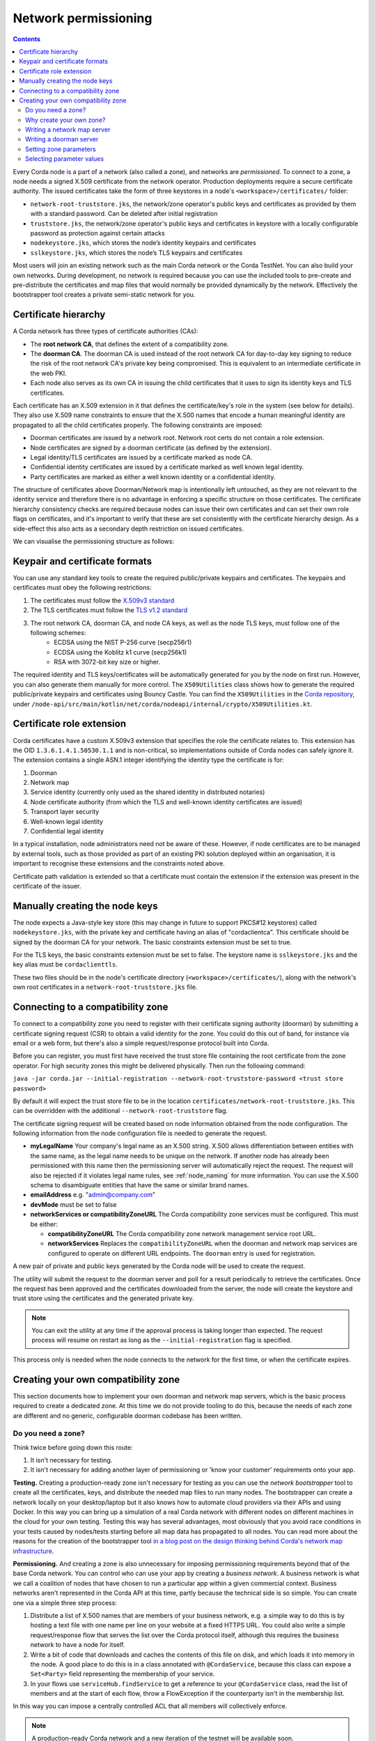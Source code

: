 .. highlight:: kotlin
.. raw:: html

   <script type="text/javascript" src="_static/jquery.js"></script>
   <script type="text/javascript" src="_static/codesets.js"></script>

Network permissioning
=====================

.. contents::

Every Corda node is a part of a network (also called a zone), and networks are *permissioned*. To connect to a
zone, a node needs a signed X.509 certificate from the network operator. Production deployments require a secure certificate authority.
The issued certificates take the form of three keystores in a node's ``<workspace>/certificates/`` folder:

* ``network-root-truststore.jks``, the network/zone operator's public keys and certificates as provided by them with a standard password. Can be deleted after initial registration
* ``truststore.jks``, the network/zone operator's public keys and certificates in keystore with a locally configurable password as protection against certain attacks
* ``nodekeystore.jks``, which stores the node’s identity keypairs and certificates
* ``sslkeystore.jks``, which stores the node’s TLS keypairs and certificates

Most users will join an existing network such as the main Corda network or the Corda TestNet. You can also build your
own networks. During development, no network is required because you can use the included tools to pre-create
and pre-distribute the certificates and map files that would normally be provided dynamically by the network. Effectively
the bootstrapper tool creates a private semi-static network for you.

Certificate hierarchy
---------------------

A Corda network has three types of certificate authorities (CAs):

* The **root network CA**, that defines the extent of a compatibility zone.
* The **doorman CA**. The doorman CA is used instead of the root network CA for day-to-day key signing to reduce the
  risk of the root network CA's private key being compromised. This is equivalent to an intermediate certificate
  in the web PKI.
* Each node also serves as its own CA in issuing the child certificates that it uses to sign its identity keys and TLS
  certificates.

Each certificate has an X.509 extension in it that defines the certificate/key's role in the system (see below for details).
They also use X.509 name constraints to ensure that the X.500 names that encode a human meaningful identity are propagated
to all the child certificates properly. The following constraints are imposed:

* Doorman certificates are issued by a network root. Network root certs do not contain a role extension.
* Node certificates are signed by a doorman certificate (as defined by the extension).
* Legal identity/TLS certificates are issued by a certificate marked as node CA.
* Confidential identity certificates are issued by a certificate marked as well known legal identity.
* Party certificates are marked as either a well known identity or a confidential identity.

The structure of certificates above Doorman/Network map is intentionally left untouched, as they are not relevant to
the identity service and therefore there is no advantage in enforcing a specific structure on those certificates. The
certificate hierarchy consistency checks are required because nodes can issue their own certificates and can set
their own role flags on certificates, and it's important to verify that these are set consistently with the
certificate hierarchy design. As a side-effect this also acts as a secondary depth restriction on issued
certificates.

We can visualise the permissioning structure as follows:

.. image:: resources/certificate_structure.png
   :scale: 55%
   :align: center

Keypair and certificate formats
-------------------------------

You can use any standard key tools to create the required public/private keypairs and certificates. The keypairs and
certificates must obey the following restrictions:

1. The certificates must follow the `X.509v3 standard <https://tools.ietf.org/html/rfc5280>`__
2. The TLS certificates must follow the `TLS v1.2 standard <https://tools.ietf.org/html/rfc5246>`__
3. The root network CA, doorman CA, and node CA keys, as well as the node TLS keys, must follow one of the following schemes:
    * ECDSA using the NIST P-256 curve (secp256r1)
    * ECDSA using the Koblitz k1 curve (secp256k1)
    * RSA with 3072-bit key size or higher.

The required identity and TLS keys/certificates will be automatically generated for you by the node on first run.
However, you can also generate them manually for more control. The ``X509Utilities`` class shows how to generate the
required public/private keypairs and certificates using Bouncy Castle. You can find the ``X509Utilities`` in the `Corda
repository <https://github.com/corda/corda>`__, under
``/node-api/src/main/kotlin/net/corda/nodeapi/internal/crypto/X509Utilities.kt``.

Certificate role extension
--------------------------

Corda certificates have a custom X.509v3 extension that specifies the role the certificate relates to. This extension
has the OID ``1.3.6.1.4.1.50530.1.1`` and is non-critical, so implementations outside of Corda nodes can safely ignore it.
The extension contains a single ASN.1 integer identifying the identity type the certificate is for:

1. Doorman
2. Network map
3. Service identity (currently only used as the shared identity in distributed notaries)
4. Node certificate authority (from which the TLS and well-known identity certificates are issued)
5. Transport layer security
6. Well-known legal identity
7. Confidential legal identity

In a typical installation, node administrators need not be aware of these. However, if node certificates are to be
managed by external tools, such as those provided as part of an existing PKI solution deployed within an organisation,
it is important to recognise these extensions and the constraints noted above.

Certificate path validation is extended so that a certificate must contain the extension if the extension was present
in the certificate of the issuer.


Manually creating the node keys
-------------------------------

The node expects a Java-style key store (this may change in future to support PKCS#12 keystores) called ``nodekeystore.jks``,
with the private key and certificate having an alias of "cordaclientca". This certificate should be signed by the
doorman CA for your network. The basic constraints extension must be set to true.

For the TLS keys, the basic constraints extension must be set to false. The keystore name is ``sslkeystore.jks`` and
the key alias must be ``cordaclienttls``.

These two files should be in the node's certificate directory (``<workspace>/certificates/``), along with the network's
own root certificates in a ``network-root-truststore.jks`` file.

Connecting to a compatibility zone
----------------------------------

To connect to a compatibility zone you need to register with their certificate signing authority (doorman) by submitting
a certificate signing request (CSR) to obtain a valid identity for the zone. You could do this out of band, for instance
via email or a web form, but there's also a simple request/response protocol built into Corda.

Before you can register, you must first have received the trust store file containing the root certificate from the zone
operator. For high security zones this might be delivered physically. Then run the following command:

``java -jar corda.jar --initial-registration --network-root-truststore-password <trust store password>``

By default it will expect the trust store file to be in the location ``certificates/network-root-truststore.jks``.
This can be overridden with the additional ``--network-root-truststore`` flag.

The certificate signing request will be created based on node information obtained from the node configuration.
The following information from the node configuration file is needed to generate the request.

* **myLegalName** Your company's legal name as an X.500 string. X.500 allows differentiation between entities with the same
  name, as the legal name needs to be unique on the network. If another node has already been permissioned with this
  name then the permissioning server will automatically reject the request. The request will also be rejected if it
  violates legal name rules, see :ref:`node_naming` for more information. You can use the X.500 schema to disambiguate
  entities that have the same or similar brand names.

* **emailAddress** e.g. "admin@company.com"

* **devMode** must be set to false

* **networkServices or compatibilityZoneURL** The Corda compatibility zone services must be configured. This must be either:

  * **compatibilityZoneURL** The Corda compatibility zone network management service root URL.
  * **networkServices** Replaces the ``compatibilityZoneURL`` when the doorman and network map services
    are configured to operate on different URL endpoints. The ``doorman`` entry is used for registration.

A new pair of private and public keys generated by the Corda node will be used to create the request.

The utility will submit the request to the doorman server and poll for a result periodically to retrieve the
certificates. Once the request has been approved and the certificates downloaded from the server, the node will create
the keystore and trust store using the certificates and the generated private key.

.. note:: You can exit the utility at any time if the approval process is taking longer than expected. The request
   process will resume on restart as long as the ``--initial-registration`` flag is specified.

This process only is needed when the node connects to the network for the first time, or when the certificate expires.

Creating your own compatibility zone
------------------------------------

This section documents how to implement your own doorman and network map servers, which is the basic process required to
create a dedicated zone. At this time we do not provide tooling to do this, because the needs of each zone are different
and no generic, configurable doorman codebase has been written.

Do you need a zone?
^^^^^^^^^^^^^^^^^^^

Think twice before going down this route:

1. It isn't necessary for testing.
2. It isn't necessary for adding another layer of permissioning or 'know your customer' requirements onto your app.

**Testing.** Creating a production-ready zone isn't necessary for testing as you can use the *network bootstrapper*
tool to create all the certificates, keys, and distribute the needed map files to run many nodes. The bootstrapper can
create a network locally on your desktop/laptop but it also knows how to automate cloud providers via their APIs and
using Docker. In this way you can bring up a simulation of a real Corda network with different nodes on different
machines in the cloud for your own testing. Testing this way has several advantages, most obviously that you avoid
race conditions in your tests caused by nodes/tests starting before all map data has propagated to all nodes.
You can read more about the reasons for the creation of the bootstrapper tool
`in a blog post on the design thinking behind Corda's network map infrastructure <https://medium.com/corda/cordas-new-network-map-infrastructure-8c4c248fd7f3>`__.

**Permissioning.** And creating a zone is also unnecessary for imposing permissioning requirements beyond that of the
base Corda network. You can control who can use your app by creating a *business network*. A business network is what we
call a coalition of nodes that have chosen to run a particular app within a given commercial context. Business networks
aren't represented in the Corda API at this time, partly because the technical side is so simple. You can create one
via a simple three step process:

1. Distribute a list of X.500 names that are members of your business network, e.g. a simple way to do this is by
   hosting a text file with one name per line on your website at a fixed HTTPS URL. You could also write a simple
   request/response flow that serves the list over the Corda protocol itself, although this requires the business
   network to have a node for itself.
2. Write a bit of code that downloads and caches the contents of this file on disk, and which loads it into memory in
   the node. A good place to do this is in a class annotated with ``@CordaService``, because this class can expose
   a ``Set<Party>`` field representing the membership of your service.
3. In your flows use ``serviceHub.findService`` to get a reference to your ``@CordaService`` class, read the list of
   members and at the start of each flow, throw a FlowException if the counterparty isn't in the membership list.

In this way you can impose a centrally controlled ACL that all members will collectively enforce.

.. note:: A production-ready Corda network and a new iteration of the testnet will be available soon.

Why create your own zone?
^^^^^^^^^^^^^^^^^^^^^^^^^

The primary reason to create a zone and provide the associated infrastructure is control over *network parameters*. These
are settings that control Corda's operation, and on which all users in a network must agree. Failure to agree would create
the Corda equivalent of a blockchain "hard fork". Parameters control things like the root of identity,
how quickly users should upgrade, how long nodes can be offline before they are evicted from the system and so on.

Creating a zone involves the following steps:

1. Create the zone private keys and certificates. This procedure is conventional and no special knowledge is required:
   any self-signed set of certificates can be used. A professional quality zone will probably keep the keys inside a
   hardware security module (as the main Corda network and test networks do).
2. Write a network map server.
3. Optionally, create a doorman server.
4. Finally, you would select and generate your network parameter file.

Writing a network map server
^^^^^^^^^^^^^^^^^^^^^^^^^^^^

This server implements a simple HTTP based protocol described in the ":doc:`network-map`" page.
The map server is responsible for gathering NodeInfo files from nodes, storing them, and distributing them back to the
nodes in the zone. By doing this it is also responsible for choosing who is in and who is out: having a signed
identity certificate is not enough to be a part of a Corda zone, you also need to be listed in the network map.
It can be thought of as a DNS equivalent. If you want to de-list a user, you would do it here.

It is very likely that your map server won't be entirely standalone, but rather, integrated with whatever your master
user database is.

The network map server also distributes signed network parameter files and controls the roll-out schedule for when they
become available for download and opt-in, and when they become enforced. This is again a policy decision you will
probably choose to place some simple UI or workflow tooling around, in particular to enforce restrictions on who can
edit the map or the parameters.

Writing a doorman server
^^^^^^^^^^^^^^^^^^^^^^^^

This step is optional because your users can obtain a signed certificate in many different ways. The doorman protocol
is again a very simple HTTP based approach in which a node creates keys and requests a certificate, polling until it
gets back what it expects. However, you could also integrate this process with the rest of your signup process. For example,
by building a tool that's integrated with your payment flow (if payment is required to take part in your zone at all).
Alternatively you may wish to distribute USB smartcard tokens that generate the private key on first use, as is typically
seen in national PKIs. There are many options.

If you do choose to make a doorman server, the bulk of the code you write will be workflow related. For instance,
related to keeping track of an applicant as they proceed through approval. You should also impose any naming policies
you have in the doorman process. If names are meant to match identities registered in government databases then that
should be enforced here, alternatively, if names can be self-selected or anonymous, you would only bother with a
deduplication check. Again it will likely be integrated with a master user database.

Corda does not currently provide a doorman or network map service out of the box, partly because when stripped of the
zone specific policy there isn't much to them: just a basic HTTP server that most programmers will have favourite
frameworks for anyway.

The protocol is:

* If $URL = ``https://some.server.com/some/path``
* Node submits a PKCS#10 certificate signing request using HTTP POST to ``$URL/certificate``. It will have a MIME
  type of ``application/octet-stream``. The ``Client-Version`` header is set to be "1.0".
* The server returns an opaque string that references this request (let's call it ``$requestid``, or an HTTP error if something went wrong.
* The returned request ID should be persisted to disk, to handle zones where approval may take a long time due to manual
  intervention being required.
* The node starts polling ``$URL/$requestid`` using HTTP GET. The poll interval can be controlled by the server returning
  a response with a ``Cache-Control`` header.
* If the request is answered with a ``200 OK`` response, the body is expected to be a zip file. Each file is expected to
  be a binary X.509 certificate, and the certs are expected to be in order.
* If the request is answered with a ``204 No Content`` response, the node will try again later.
* If the request is answered with a ``403 Not Authorized`` response, the node will treat that as request rejection and give up.
* Other response codes will cause the node to abort with an exception.

Setting zone parameters
^^^^^^^^^^^^^^^^^^^^^^^

Zone parameters are stored in a file containing a Corda AMQP serialised ``SignedDataWithCert<NetworkParameters>``
object. It is easy to create such a file with a small Java or Kotlin program. The ``NetworkParameters`` object is a
simple data holder that could be read from e.g. a config file, or settings from a database. Signing and saving the
resulting file is just a few lines of code. A full example can be found in ``NetworkParametersCopier.kt`` in the source
tree, but a flavour of it looks like this:

.. container:: codeset

   .. sourcecode:: java

      NetworkParameters networkParameters = new NetworkParameters(
                4,                        // minPlatformVersion
                Collections.emptyList(),  // notaries
                1024 * 1024 * 20,         // maxMessageSize
                1024 * 1024 * 15,         // maxTransactionSize
                Instant.now(),            // modifiedTime
                2,                        // epoch
                Collections.emptyMap()    // whitelist
      );
      CertificateAndKeyPair signingCertAndKeyPair = loadNetworkMapCA();
      SerializedBytes<SignedDataWithCert<NetworkParameters>> bytes = SerializedBytes.from(netMapCA.sign(networkParameters));
      Files.copy(bytes.open(), Paths.get("params-file"));

   .. sourcecode:: kotlin

      val networkParameters = NetworkParameters(
         minimumPlatformVersion = 4,
         notaries = listOf(...),
         maxMessageSize = 1024 * 1024 * 20   // 20mb, for example.
         maxTransactionSize = 1024 * 1024 * 15,
         modifiedTime = Instant.now(),
         epoch = 2,
         ... etc ...
      )
      val signingCertAndKeyPair: CertificateAndKeyPair = loadNetworkMapCA()
      val signedParams: SerializedBytes<SignedNetworkParameters> = signingCertAndKeyPair.sign(networkParameters).serialize()
      signedParams.open().copyTo(Paths.get("/some/path"))

Each individual parameter is documented in `the JavaDocs/KDocs for the NetworkParameters class
<https://docs.corda.net/api/kotlin/corda/net.corda.core.node/-network-parameters/index.html>`__. The network map
certificate is usually chained off the root certificate, and can be created according to the instructions above. Each
time the zone parameters are changed, the epoch should be incremented. Epochs are essentially version numbers for the
parameters, and they therefore cannot go backwards. Once saved, the new parameters can be served by the network map server.

Selecting parameter values
^^^^^^^^^^^^^^^^^^^^^^^^^^

How to choose the parameters? This is the most complex question facing you as a new zone operator. Some settings may seem
straightforward and others may involve cost/benefit trade-offs specific to your business. For example, you could choose
to run a validating notary yourself, in which case you would (in the absence of SGX) see all the users' data. Or you could
run a non-validating notary, with BFT fault tolerance, which implies recruiting others to take part in the cluster.

New network parameters will be added over time as Corda evolves. You will need to ensure that when your users upgrade,
all the new network parameters are being served. You can ask for advice on the `corda-dev mailing list <https://groups.io/g/corda-dev>`__.